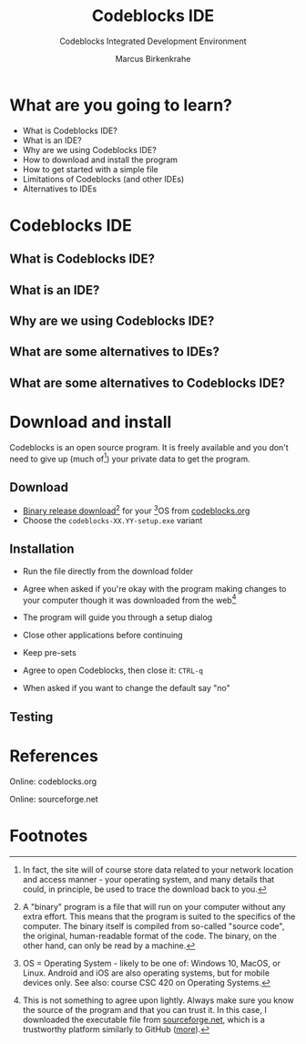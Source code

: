 #+TITLE:Codeblocks IDE
#+AUTHOR:Marcus Birkenkrahe
#+SUBTITLE:Codeblocks Integrated Development Environment
#+STARTUP:overview
#+OPTIONS:hideblocks
* What are you going to learn?

  * What is Codeblocks IDE?
  * What is an IDE?
  * Why are we using Codeblocks IDE?
  * How to download and install the program
  * How to get started with a simple file
  * Limitations of Codeblocks (and other IDEs)
  * Alternatives to IDEs

* Codeblocks IDE

** What is Codeblocks IDE?

** What is an IDE?

** Why are we using Codeblocks IDE?

** What are some alternatives to IDEs?

** What are some alternatives to Codeblocks IDE?

* Download and install

  Codeblocks is an open source program. It is freely available and you
  don't need to give up (much of[fn:1]) your private data to get the
  program.

** Download

   * [[https://www.codeblocks.org/downloads/binaries/][Binary release download]][fn:4] for your [fn:2]OS from [[codeblocks][codeblocks.org]]
   * Choose the ~codeblocks-XX.YY-setup.exe~ variant

** Installation

   * Run the file directly from the download folder
   * Agree when asked if you're okay with the program making changes to
     your computer though it was downloaded from the web[fn:3]

     #+attr_html: :width 600px
     [[./img/codeblocks.png]]

   * The program will guide you through a setup dialog
   * Close other applications before continuing
   * Keep pre-sets
   * Agree to open Codeblocks, then close it: ~CTRL-q~
   * When asked if you want to change the default say "no"

     #+attr_html: :width 600px
     [[./img/codeblocks1.png]]

** Testing


* References

  <<codeblocks>> Online: codeblocks.org

  <<sourceforge>> Online: sourceforge.net

* Footnotes

[fn:4] A "binary" program is a file that will run on your computer
without any extra effort. This means that the program is suited to the
specifics of the computer. The binary itself is compiled from
so-called "source code", the original, human-readable format of the
code. The binary, on the other hand, can only be read by a machine.

[fn:1]In fact, the site will of course store data related to your
network location and access manner - your operating system, and many
details that could, in principle, be used to trace the download back
to you.

[fn:2]OS = Operating System - likely to be one of: Windows 10, MacOS,
or Linux. Android and iOS are also operating systems, but for mobile
devices only. See also: course CSC 420 on Operating Systems.

[fn:3]This is not something to agree upon lightly. Always make sure
you know the source of the program and that you can trust it. In this
case, I downloaded the executable file from
[[sourceforge][sourceforge.net]], which is a trustworthy platform
similarly to GitHub ([[https://en.wikipedia.org/wiki/SourceForge][more]]).
